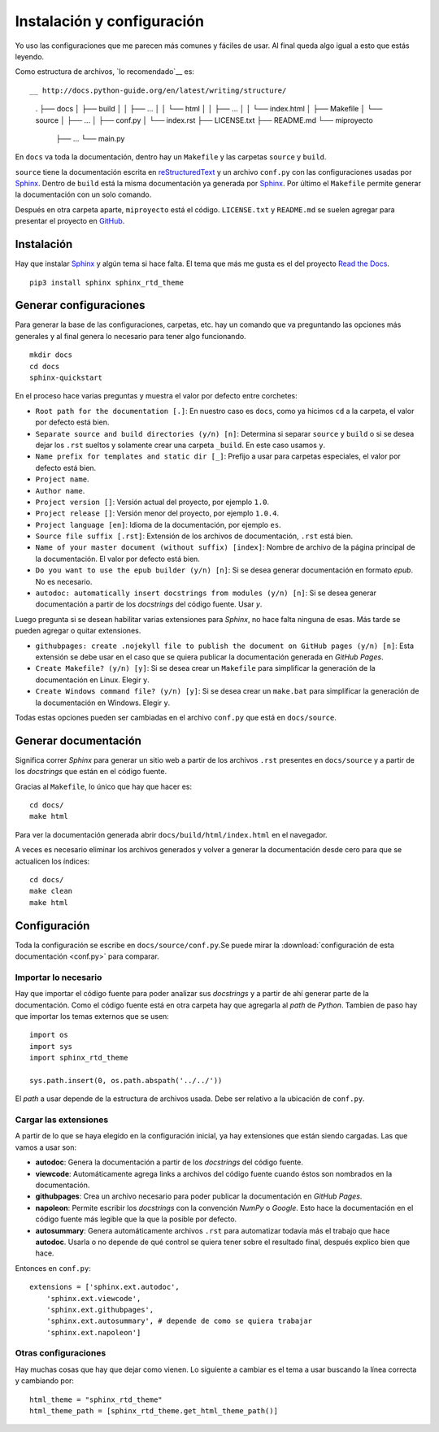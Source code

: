 Instalación y configuración
===========================

Yo uso las configuraciones que me parecen más comunes y fáciles de usar. Al
final queda algo igual a esto que estás leyendo.

Como estructura de archivos, `lo recomendado`__ es::

__ http://docs.python-guide.org/en/latest/writing/structure/

  .
  ├── docs
  │   ├── build
  │   │   ├── ...
  │   │   └── html
  │   │       ├── ...
  │   │       └── index.html
  │   ├── Makefile
  │   └── source
  │       ├── ...
  │       ├── conf.py
  │       └── index.rst
  ├── LICENSE.txt
  ├── README.md
  └── miproyecto
      ├── ...
      └── main.py

En ``docs`` va toda la documentación, dentro hay un ``Makefile`` y las carpetas
``source`` y ``build``.

``source`` tiene la documentación escrita en `reStructuredText`_ y un archivo
``conf.py`` con las configuraciones usadas por `Sphinx`_.  Dentro de ``build``
está la misma documentación ya generada por `Sphinx`_. Por último el
``Makefile`` permite generar la documentación con un solo comando.

Después en otra carpeta aparte, ``miproyecto`` está el código. ``LICENSE.txt`` y
``README.md`` se suelen agregar para presentar el proyecto en `GitHub`_.

Instalación
-----------

Hay que instalar `Sphinx`_ y algún tema si hace falta. El tema que más me gusta
es el del proyecto `Read the Docs`_.

::

  pip3 install sphinx sphinx_rtd_theme

Generar configuraciones
-----------------------

Para generar la base de las configuraciones, carpetas, etc. hay un comando que
va preguntando las opciones más generales y al final genera lo necesario para
tener algo funcionando.

::

  mkdir docs
  cd docs
  sphinx-quickstart

En el proceso hace varias preguntas y muestra el valor por defecto entre
corchetes:

* ``Root path for the documentation [.]``: En nuestro caso es ``docs``, como ya
  hicimos ``cd`` a la carpeta, el valor por defecto está bien.

* ``Separate source and build directories (y/n) [n]``: Determina si separar
  ``source`` y ``build`` o si se desea dejar los ``.rst`` sueltos y solamente
  crear una carpeta ``_build``. En este caso usamos ``y``.

* ``Name prefix for templates and static dir [_]``: Prefijo a usar para carpetas
  especiales, el valor por defecto está bien.

* ``Project name``.

* ``Author name``.

* ``Project version []``: Versión actual del proyecto, por ejemplo ``1.0``.

* ``Project release []``: Versión menor del proyecto, por ejemplo ``1.0.4``.

* ``Project language [en]``: Idioma de la documentación, por ejemplo ``es``.

* ``Source file suffix [.rst]``: Extensión de los archivos de documentación,
  ``.rst`` está bien.

* ``Name of your master document (without suffix) [index]``: Nombre de archivo
  de la página principal de la documentación. El valor por defecto está bien.

* ``Do you want to use the epub builder (y/n) [n]``: Si se desea generar
  documentación en formato *epub*. No es necesario.

* ``autodoc: automatically insert docstrings from modules (y/n) [n]``: Si se
  desea generar documentación a partir de los *docstrings* del código fuente.
  Usar `y`.

Luego pregunta si se desean habilitar varias extensiones para *Sphinx*, no hace
falta ninguna de esas. Más tarde se pueden agregar o quitar extensiones.

* ``githubpages: create .nojekyll file to publish the document on GitHub pages
  (y/n) [n]``: Esta extensión se debe usar en el caso que se quiera publicar la
  documentación generada en *GitHub Pages*.

* ``Create Makefile? (y/n) [y]``: Si se desea crear un ``Makefile`` para
  simplificar la generación de la documentación en Linux. Elegir ``y``.

* ``Create Windows command file? (y/n) [y]``: Si se desea crear un ``make.bat``
  para simplificar la generación de la documentación en Windows. Elegir ``y``.

Todas estas opciones pueden ser cambiadas en el archivo ``conf.py`` que está en
``docs/source``.

Generar documentación
---------------------

Significa correr *Sphinx* para generar un sitio web a partir de los archivos
``.rst`` presentes en ``docs/source`` y a partir de los *docstrings* que están
en el código fuente.

Gracias al ``Makefile``, lo único que hay que hacer es::

  cd docs/
  make html

Para ver la documentación generada abrir ``docs/build/html/index.html`` en el
navegador.

A veces es necesario eliminar los archivos generados y volver a generar la
documentación desde cero para que se actualicen los índices::

  cd docs/
  make clean
  make html

Configuración
-------------

Toda la configuración se escribe en ``docs/source/conf.py``.Se puede mirar la
:download:`configuración de esta documentación <conf.py>` para comparar.

Importar lo necesario
~~~~~~~~~~~~~~~~~~~~~

Hay que importar el código fuente para poder analizar sus *docstrings* y a
partir de ahí generar parte de la documentación. Como el código fuente está en
otra carpeta hay que agregarla al *path* de *Python*. Tambien de paso hay que
importar los temas externos que se usen::

  import os
  import sys
  import sphinx_rtd_theme

  sys.path.insert(0, os.path.abspath('../../'))

El *path* a usar depende de la estructura de archivos usada. Debe ser relativo a
la ubicación de ``conf.py``.

Cargar las extensiones
~~~~~~~~~~~~~~~~~~~~~~

A partir de lo que se haya elegido en la configuración inicial, ya hay
extensiones que están siendo cargadas. Las que vamos a usar son:

* **autodoc**: Genera la documentación a partir de los *docstrings* del código
  fuente.

* **viewcode**: Automáticamente agrega links a archivos del código fuente cuando
  éstos son nombrados en la documentación.

* **githubpages**: Crea un archivo necesario para poder publicar la
  documentación en *GitHub Pages*.

* **napoleon**: Permite escribir los *docstrings* con la convención *NumPy* o
  *Google*. Esto hace la documentación en el código fuente más legible que la
  que la posible por defecto.

* **autosummary**: Genera automáticamente archivos ``.rst`` para automatizar
  todavía más el trabajo que hace **autodoc**. Usarla o no depende de qué
  control se quiera tener sobre el resultado final, después explico bien que
  hace.

Entonces en ``conf.py``::

  extensions = ['sphinx.ext.autodoc',
      'sphinx.ext.viewcode',
      'sphinx.ext.githubpages',
      'sphinx.ext.autosummary', # depende de como se quiera trabajar
      'sphinx.ext.napoleon']

Otras configuraciones
~~~~~~~~~~~~~~~~~~~~~

Hay muchas cosas que hay que dejar como vienen. Lo siguiente a cambiar es el
tema a usar buscando la línea correcta y cambiando por::

  html_theme = "sphinx_rtd_theme"
  html_theme_path = [sphinx_rtd_theme.get_html_theme_path()]


.. _Sphinx: http://www.sphinx-doc.org/en/stable/
.. _Read the Docs: https://readthedocs.org/
.. _reStructuredText: http://docutils.sourceforge.net/rst.html
.. _GitHub: https://github.com/
